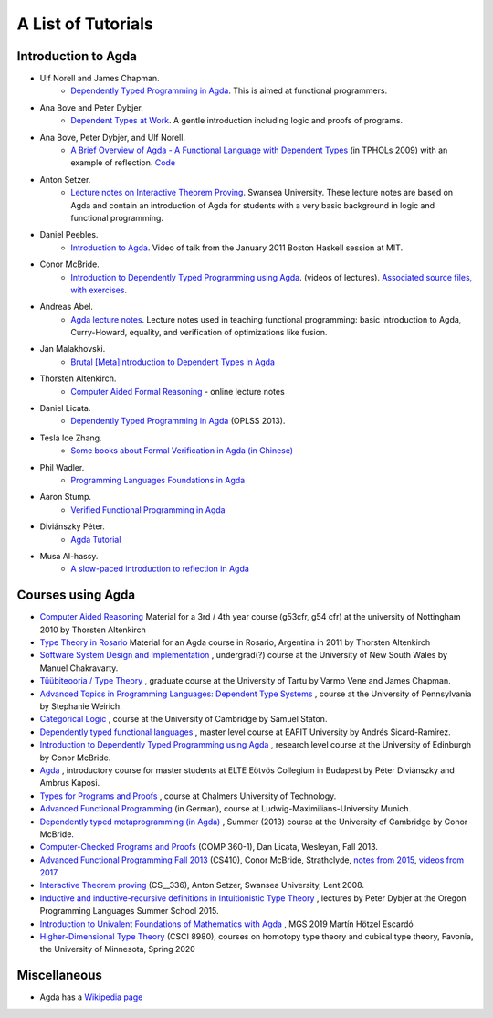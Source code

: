 .. _tutorial-list:

*******************
A List of Tutorials
*******************

Introduction to Agda
====================

- Ulf Norell and James Chapman.
   - `Dependently Typed Programming in Agda <http://www.cse.chalmers.se/~ulfn/papers/afp08/tutorial.pdf>`__.
     This is aimed at functional programmers.
- Ana Bove and Peter Dybjer.
   - `Dependent Types at Work <http://www.cse.chalmers.se/~peterd/papers/DependentTypesAtWork.pdf>`__.
     A gentle introduction including logic and proofs of programs.
- Ana Bove, Peter Dybjer, and Ulf Norell.
   - `A Brief Overview of Agda - A Functional Language with Dependent Types <https://wiki.portal.chalmers.se/agda/pmwiki.php?n=Main.Documentation?action=download&upname=AgdaOverview2009.pdf>`__
     (in TPHOLs 2009) with an example of reflection.
     `Code <http://www.cse.chalmers.se/~ulfn/code/tphols09/>`__
- Anton Setzer.
   - `Lecture notes on Interactive Theorem Proving <http://www.cs.swan.ac.uk/~csetzer/lectures/intertheo/07/interactiveTheoremProvingForAgdaUsers.html>`__.
     Swansea University. These lecture notes are based on Agda and contain an
     introduction of Agda for students with a very basic background in logic
     and functional programming.
- Daniel Peebles.
   - `Introduction to Agda <https://www.youtube.com/playlist?p=B7F836675DCE009C>`__.
     Video of talk from the January 2011 Boston Haskell session at MIT.
- Conor McBride.
   - `Introduction to Dependently Typed Programming using Agda <https://www.youtube.com/playlist?list=PL44F162A8B8CB7C87>`__.
     (videos of lectures).
     `Associated source files, with exercises <https://personal.cis.strath.ac.uk/conor.mcbride/pub/dtp/>`__.
- Andreas Abel.
   - `Agda lecture notes <http://www2.tcs.ifi.lmu.de/~abel/projects.html>`__.
     Lecture notes used in teaching functional programming: basic
     introduction to Agda, Curry-Howard, equality, and verification
     of optimizations like fusion.
- Jan Malakhovski.
   - `Brutal [Meta]Introduction to Dependent Types in Agda <https://oxij.org/note/BrutalDepTypes/>`__
- Thorsten Altenkirch.
   - `Computer Aided Formal Reasoning <http://www.cs.nott.ac.uk/~psztxa/g53cfr/>`__
     \- online lecture notes
- Daniel Licata.
   - `Dependently Typed Programming in Agda <https://www.cs.uoregon.edu/research/summerschool/summer13/curriculum.html>`__
     (OPLSS 2013).
- Tesla Ice Zhang.
   - `Some books about Formal Verification in Agda (in Chinese) <https://github.com/ice1000/Books>`__
- Phil Wadler.
   - `Programming Languages Foundations in Agda <https://plfa.github.io/>`__
- Aaron Stump.
   - `Verified Functional Programming in Agda <https://dl.acm.org/doi/book/10.1145/2841316>`__
- Diviánszky Péter.
   - `Agda Tutorial <https://people.inf.elte.hu/divip/AgdaTutorial/Index.html>`__
- Musa Al-hassy.
   - `A slow-paced introduction to reflection in Agda <https://github.com/alhassy/gentle-intro-to-reflection>`__

Courses using Agda
==================

- `Computer Aided Reasoning <http://www.cs.nott.ac.uk/~psztxa/g53cfr/>`__
  Material for a 3rd / 4th year course (g53cfr, g54 cfr) at the university of Nottingham 2010 by Thorsten Altenkirch
- `Type Theory in Rosario <http://www.cs.nott.ac.uk/~psztxa/rosario/>`__
  Material for an Agda course in Rosario, Argentina in 2011 by  Thorsten Altenkirch
- `Software System Design and Implementation <http://www.cse.unsw.edu.au/~cs3141/>`__
  , undergrad(?) course at the University of New South Wales by Manuel Chakravarty.
- `Tüübiteooria / Type Theory <https://courses.cs.ut.ee/2011/typet/Main/HomePage>`__
  , graduate course at the University of Tartu by Varmo Vene and James Chapman.
- `Advanced Topics in Programming Languages: Dependent Type Systems <https://www.seas.upenn.edu/~sweirich/cis670/09/>`__
  , course at the University of Pennsylvania by Stephanie Weirich.
- `Categorical Logic <https://www.cl.cam.ac.uk/teaching/0910/L20/>`__
  , course at the University of Cambridge by Samuel Staton.
- `Dependently typed functional languages <http://www1.eafit.edu.co/asr/courses/dependently-typed-functional-languages/>`_
  , master level course at EAFIT University by Andrés Sicard-Ramírez.
- `Introduction to Dependently Typed Programming using Agda <https://github.com/mietek/agda-intro>`__
  , research level course at the University of Edinburgh by Conor McBride.
- `Agda <https://people.inf.elte.hu/divip/AgdaTutorial/Index.html>`__
  , introductory course for master students at ELTE Eötvös Collegium in Budapest by Péter Diviánszky and Ambrus Kaposi.
- `Types for Programs and Proofs <http://www.cse.chalmers.se/edu/course/DAT140/>`__
  , course at Chalmers University of Technology.
- `Advanced Functional Programming <https://www.tcs.ifi.lmu.de/lehre/ss-2012/fun>`__
  (in German), course at Ludwig-Maximilians-University Munich.
- `Dependently typed metaprogramming (in Agda) <https://danel.ahman.ee/agda-course-13/>`__
  , Summer (2013) course at the University of Cambridge by Conor McBride.
- `Computer-Checked Programs and Proofs <http://dlicata.web.wesleyan.edu/teaching/ccpp-f13/>`__
  (COMP 360-1), Dan Licata, Wesleyan, Fall 2013.
- `Advanced Functional Programming Fall 2013 <https://github.com/pigworker/CS410-13>`__
  (CS410), Conor McBride, Strathclyde, `notes from 2015 <https://github.com/pigworker/CS410-15/blob/master/CS410-notes.pdf>`__, `videos from 2017 <https://github.com/pigworker/CS410-17/>`__.
- `Interactive Theorem proving <http://www.cs.swan.ac.uk/~csetzer/lectures/intertheo/07/>`__
  (CS__336), Anton Setzer, Swansea University, Lent 2008.
- `Inductive and inductive-recursive definitions in Intuitionistic Type Theory <https://www.cs.uoregon.edu/research/summerschool/summer15/curriculum.html>`__
  , lectures by Peter Dybjer at the Oregon Programming Languages Summer School 2015.
- `Introduction to Univalent Foundations of Mathematics with Agda <https://www.cs.bham.ac.uk/~mhe/HoTT-UF-in-Agda-Lecture-Notes/index.html>`__ , MGS 2019 Martín Hötzel Escardó
- `Higher-Dimensional Type Theory <https://favonia.org/courses/hdtt2020/>`__ (CSCI 8980), courses on homotopy type theory and cubical type theory, Favonia, the University of Minnesota, Spring 2020

Miscellaneous
=============

- Agda has a `Wikipedia page
  <https://en.wikipedia.org/wiki/Agda_(programming_language)>`__
